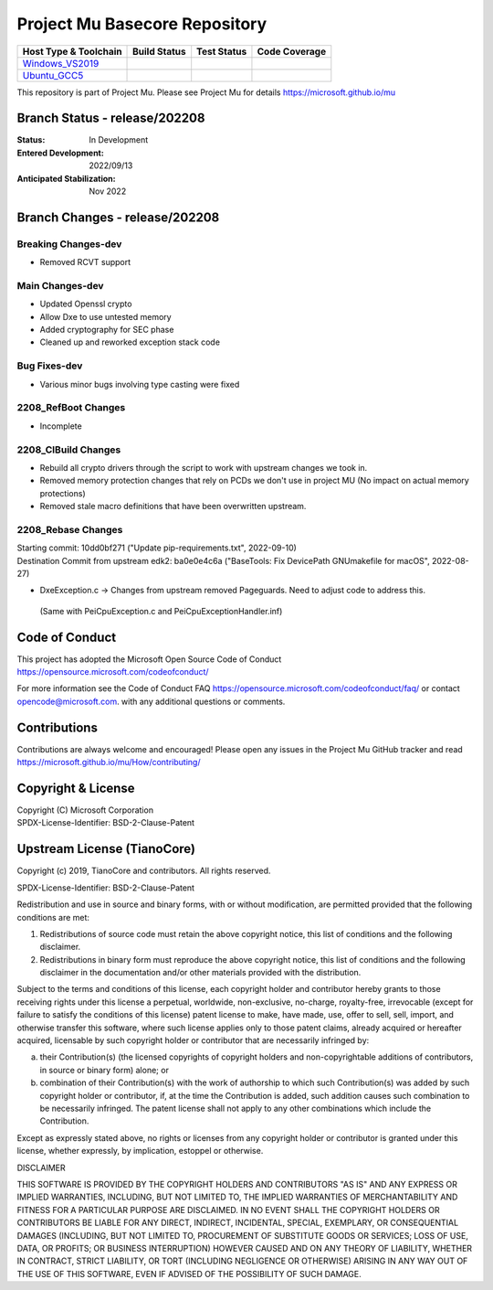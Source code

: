 ==============================
Project Mu Basecore Repository
==============================

============================= ================= =============== ===================
 Host Type & Toolchain        Build Status      Test Status     Code Coverage
============================= ================= =============== ===================
Windows_VS2019_               |WindowsCiBuild|  |WindowsCiTest| |WindowsCiCoverage|
Ubuntu_GCC5_                  |UbuntuCiBuild|   |UbuntuCiTest|  |UbuntuCiCoverage|
============================= ================= =============== ===================

This repository is part of Project Mu.  Please see Project Mu for details https://microsoft.github.io/mu

Branch Status - release/202208
==============================

:Status:
  In Development

:Entered Development:
  2022/09/13

:Anticipated Stabilization:
  Nov 2022

Branch Changes - release/202208
===============================

Breaking Changes-dev
--------------------

- Removed RCVT support

Main Changes-dev
----------------

- Updated Openssl crypto
- Allow Dxe to use untested memory
- Added cryptography for SEC phase
- Cleaned up and reworked exception stack code

Bug Fixes-dev
-------------

- Various minor bugs involving type casting were fixed

2208_RefBoot Changes
--------------------

- Incomplete

2208_CIBuild Changes
--------------------

- Rebuild all crypto drivers through the script to work with upstream changes we took in.
- Removed memory protection changes that rely on PCDs we don't use in project MU (No impact on actual memory protections)
- Removed stale macro definitions that have been overwritten upstream.

2208_Rebase Changes
-------------------

| Starting commit: 10dd0bf271 ("Update pip-requirements.txt", 2022-09-10)
| Destination Commit from upstream edk2: ba0e0e4c6a ("BaseTools: Fix DevicePath GNUmakefile for macOS", 2022-08-27)

-  DxeException.c -> Changes from upstream removed Pageguards.  Need to adjust code to address this.
  (Same with PeiCpuException.c and PeiCpuExceptionHandler.inf)

Code of Conduct
===============

This project has adopted the Microsoft Open Source Code of Conduct https://opensource.microsoft.com/codeofconduct/

For more information see the Code of Conduct FAQ https://opensource.microsoft.com/codeofconduct/faq/
or contact `opencode@microsoft.com <mailto:opencode@microsoft.com>`_. with any additional questions or comments.

Contributions
=============

Contributions are always welcome and encouraged!
Please open any issues in the Project Mu GitHub tracker and read https://microsoft.github.io/mu/How/contributing/


Copyright & License
===================

| Copyright (C) Microsoft Corporation
| SPDX-License-Identifier: BSD-2-Clause-Patent

Upstream License (TianoCore)
============================

Copyright (c) 2019, TianoCore and contributors.  All rights reserved.

SPDX-License-Identifier: BSD-2-Clause-Patent

Redistribution and use in source and binary forms, with or without
modification, are permitted provided that the following conditions are met:

1. Redistributions of source code must retain the above copyright notice,
   this list of conditions and the following disclaimer.

2. Redistributions in binary form must reproduce the above copyright notice,
   this list of conditions and the following disclaimer in the documentation
   and/or other materials provided with the distribution.

Subject to the terms and conditions of this license, each copyright holder
and contributor hereby grants to those receiving rights under this license
a perpetual, worldwide, non-exclusive, no-charge, royalty-free, irrevocable
(except for failure to satisfy the conditions of this license) patent
license to make, have made, use, offer to sell, sell, import, and otherwise
transfer this software, where such license applies only to those patent
claims, already acquired or hereafter acquired, licensable by such copyright
holder or contributor that are necessarily infringed by:

(a) their Contribution(s) (the licensed copyrights of copyright holders and
    non-copyrightable additions of contributors, in source or binary form)
    alone; or

(b) combination of their Contribution(s) with the work of authorship to
    which such Contribution(s) was added by such copyright holder or
    contributor, if, at the time the Contribution is added, such addition
    causes such combination to be necessarily infringed. The patent license
    shall not apply to any other combinations which include the
    Contribution.

Except as expressly stated above, no rights or licenses from any copyright
holder or contributor is granted under this license, whether expressly, by
implication, estoppel or otherwise.

DISCLAIMER

THIS SOFTWARE IS PROVIDED BY THE COPYRIGHT HOLDERS AND CONTRIBUTORS "AS IS"
AND ANY EXPRESS OR IMPLIED WARRANTIES, INCLUDING, BUT NOT LIMITED TO, THE
IMPLIED WARRANTIES OF MERCHANTABILITY AND FITNESS FOR A PARTICULAR PURPOSE
ARE DISCLAIMED. IN NO EVENT SHALL THE COPYRIGHT HOLDERS OR CONTRIBUTORS BE
LIABLE FOR ANY DIRECT, INDIRECT, INCIDENTAL, SPECIAL, EXEMPLARY, OR
CONSEQUENTIAL DAMAGES (INCLUDING, BUT NOT LIMITED TO, PROCUREMENT OF
SUBSTITUTE GOODS OR SERVICES; LOSS OF USE, DATA, OR PROFITS; OR BUSINESS
INTERRUPTION) HOWEVER CAUSED AND ON ANY THEORY OF LIABILITY, WHETHER IN
CONTRACT, STRICT LIABILITY, OR TORT (INCLUDING NEGLIGENCE OR OTHERWISE)
ARISING IN ANY WAY OUT OF THE USE OF THIS SOFTWARE, EVEN IF ADVISED OF THE
POSSIBILITY OF SUCH DAMAGE.

.. ===================================================================
.. This is a bunch of directives to make the README file more readable
.. ===================================================================

.. CoreCI

.. _Windows_VS2019: https://dev.azure.com/projectmu/mu/_build/latest?definitionId=39&&branchName=release%2F202208
.. |WindowsCiBuild| image:: https://dev.azure.com/projectmu/mu/_apis/build/status/CI/Mu%20Basecore%20CI%20VS2019?branchName=release%2F202208
.. |WindowsCiTest| image:: https://img.shields.io/azure-devops/tests/projectmu/mu/39.svg
.. |WindowsCiCoverage| image:: https://img.shields.io/badge/coverage-coming_soon-blue

.. _Ubuntu_GCC5: https://dev.azure.com/projectmu/mu/_build/latest?definitionId=40&branchName=release%2F202208
.. |UbuntuCiBuild| image:: https://dev.azure.com/projectmu/mu/_apis/build/status/CI/Mu%20Basecore%20CI%20Ubuntu%20GCC5?branchName=release%2F202208
.. |UbuntuCiTest| image:: https://img.shields.io/azure-devops/tests/projectmu/mu/40.svg
.. |UbuntuCiCoverage| image:: https://img.shields.io/badge/coverage-coming_soon-blue

.. |build_status_windows| image:: https://dev.azure.com/projectmu/mu/_apis/build/status/CI/Mu%20Basecore%20CI%20VS2019?branchName=release%2F202208
